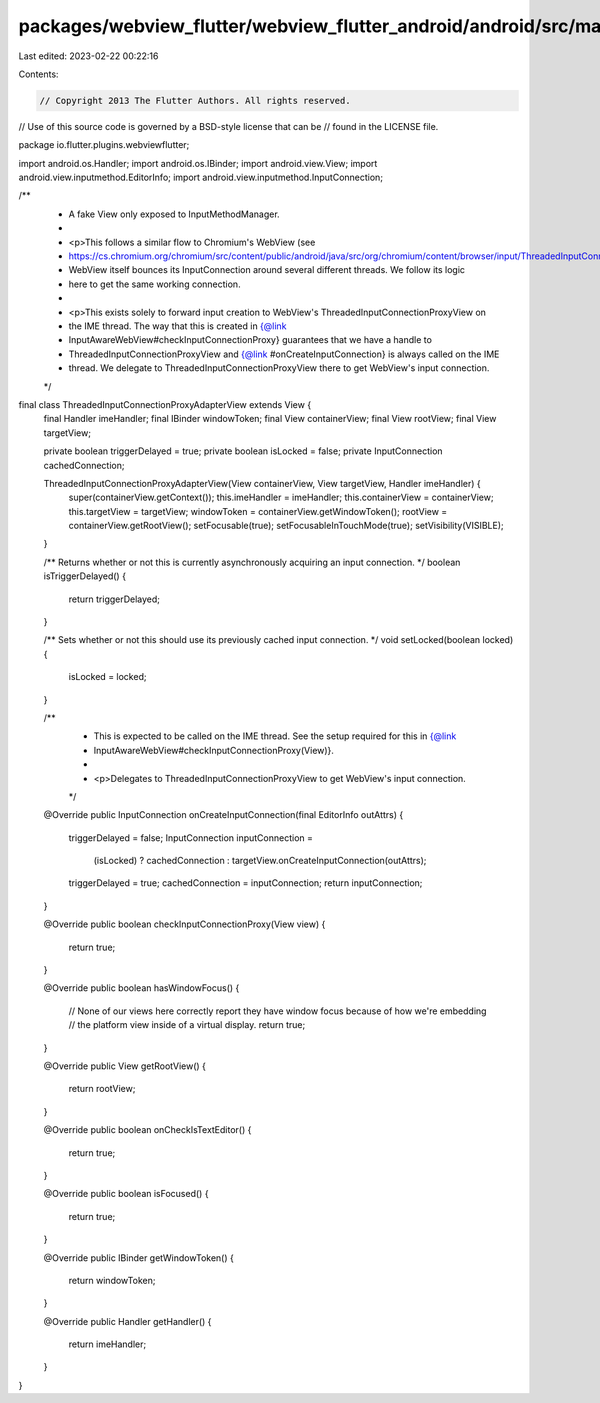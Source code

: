 packages/webview_flutter/webview_flutter_android/android/src/main/java/io/flutter/plugins/webviewflutter/ThreadedInputConnectionProxyAdapterView.java
=====================================================================================================================================================

Last edited: 2023-02-22 00:22:16

Contents:

.. code-block:: java

    // Copyright 2013 The Flutter Authors. All rights reserved.
// Use of this source code is governed by a BSD-style license that can be
// found in the LICENSE file.

package io.flutter.plugins.webviewflutter;

import android.os.Handler;
import android.os.IBinder;
import android.view.View;
import android.view.inputmethod.EditorInfo;
import android.view.inputmethod.InputConnection;

/**
 * A fake View only exposed to InputMethodManager.
 *
 * <p>This follows a similar flow to Chromium's WebView (see
 * https://cs.chromium.org/chromium/src/content/public/android/java/src/org/chromium/content/browser/input/ThreadedInputConnectionProxyView.java).
 * WebView itself bounces its InputConnection around several different threads. We follow its logic
 * here to get the same working connection.
 *
 * <p>This exists solely to forward input creation to WebView's ThreadedInputConnectionProxyView on
 * the IME thread. The way that this is created in {@link
 * InputAwareWebView#checkInputConnectionProxy} guarantees that we have a handle to
 * ThreadedInputConnectionProxyView and {@link #onCreateInputConnection} is always called on the IME
 * thread. We delegate to ThreadedInputConnectionProxyView there to get WebView's input connection.
 */
final class ThreadedInputConnectionProxyAdapterView extends View {
  final Handler imeHandler;
  final IBinder windowToken;
  final View containerView;
  final View rootView;
  final View targetView;

  private boolean triggerDelayed = true;
  private boolean isLocked = false;
  private InputConnection cachedConnection;

  ThreadedInputConnectionProxyAdapterView(View containerView, View targetView, Handler imeHandler) {
    super(containerView.getContext());
    this.imeHandler = imeHandler;
    this.containerView = containerView;
    this.targetView = targetView;
    windowToken = containerView.getWindowToken();
    rootView = containerView.getRootView();
    setFocusable(true);
    setFocusableInTouchMode(true);
    setVisibility(VISIBLE);
  }

  /** Returns whether or not this is currently asynchronously acquiring an input connection. */
  boolean isTriggerDelayed() {
    return triggerDelayed;
  }

  /** Sets whether or not this should use its previously cached input connection. */
  void setLocked(boolean locked) {
    isLocked = locked;
  }

  /**
   * This is expected to be called on the IME thread. See the setup required for this in {@link
   * InputAwareWebView#checkInputConnectionProxy(View)}.
   *
   * <p>Delegates to ThreadedInputConnectionProxyView to get WebView's input connection.
   */
  @Override
  public InputConnection onCreateInputConnection(final EditorInfo outAttrs) {
    triggerDelayed = false;
    InputConnection inputConnection =
        (isLocked) ? cachedConnection : targetView.onCreateInputConnection(outAttrs);
    triggerDelayed = true;
    cachedConnection = inputConnection;
    return inputConnection;
  }

  @Override
  public boolean checkInputConnectionProxy(View view) {
    return true;
  }

  @Override
  public boolean hasWindowFocus() {
    // None of our views here correctly report they have window focus because of how we're embedding
    // the platform view inside of a virtual display.
    return true;
  }

  @Override
  public View getRootView() {
    return rootView;
  }

  @Override
  public boolean onCheckIsTextEditor() {
    return true;
  }

  @Override
  public boolean isFocused() {
    return true;
  }

  @Override
  public IBinder getWindowToken() {
    return windowToken;
  }

  @Override
  public Handler getHandler() {
    return imeHandler;
  }
}


